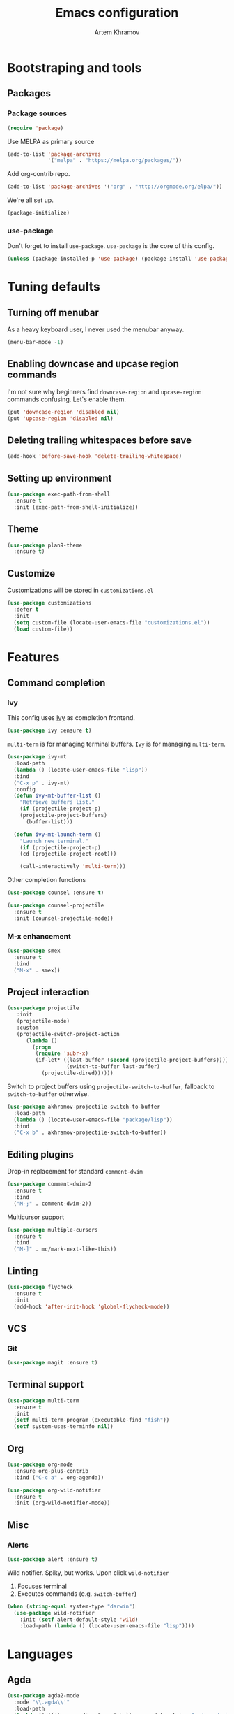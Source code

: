 #+TITLE: Emacs configuration
#+AUTHOR: Artem Khramov
#+OPTIONS: toc:3

* Bootstraping and tools
** Packages
*** Package sources
#+BEGIN_SRC emacs-lisp
(require 'package)
#+END_SRC

Use MELPA as primary source
#+BEGIN_SRC emacs-lisp
(add-to-list 'package-archives
             '("melpa" . "https://melpa.org/packages/"))
#+END_SRC

Add org-contrib repo.
#+BEGIN_SRC emacs-lisp
(add-to-list 'package-archives '("org" . "http://orgmode.org/elpa/"))
#+END_SRC

We're all set up.
#+BEGIN_SRC emacs-lisp
(package-initialize)
#+END_SRC

*** use-package
Don't forget to install ~use-package~. ~use-package~ is the core of
this config.
#+BEGIN_SRC emacs-lisp
(unless (package-installed-p 'use-package) (package-install 'use-package))
#+END_SRC

* Tuning defaults
** Turning off menubar
As a heavy keyboard user, I never used the menubar anyway.
#+BEGIN_SRC emacs-lisp
(menu-bar-mode -1)
#+END_SRC
** Enabling downcase and upcase region commands
I'm not sure why beginners find ~downcase-region~ and
~upcase-region~ commands confusing. Let's enable them.
#+BEGIN_SRC emacs-lisp
(put 'downcase-region 'disabled nil)
(put 'upcase-region 'disabled nil)
#+END_SRC
** Deleting trailing whitespaces before save
#+BEGIN_SRC emacs-lisp
(add-hook 'before-save-hook 'delete-trailing-whitespace)
#+END_SRC
** Setting up environment
#+BEGIN_SRC emacs-lisp
(use-package exec-path-from-shell
  :ensure t
  :init (exec-path-from-shell-initialize))
#+END_SRC

** Theme
#+BEGIN_SRC emacs-lisp
(use-package plan9-theme
  :ensure t)
#+END_SRC

** Customize
Customizations will be stored in ~customizations.el~
#+BEGIN_SRC emacs-lisp
(use-package customizations
  :defer t
  :init
  (setq custom-file (locate-user-emacs-file "customizations.el"))
  (load custom-file))
#+END_SRC

* Features
** Command completion
*** Ivy
This config uses [[https://github.com/abo-abo/swiper][Ivy]] as completion frontend.
#+BEGIN_SRC emacs-lisp
(use-package ivy :ensure t)
#+END_SRC

~multi-term~ is for managing terminal buffers. ~Ivy~ is for managing
~multi-term~.
#+BEGIN_SRC emacs-lisp
(use-package ivy-mt
  :load-path
  (lambda () (locate-user-emacs-file "lisp"))
  :bind
  ("C-x p" . ivy-mt)
  :config
  (defun ivy-mt-buffer-list ()
    "Retrieve buffers list."
    (if (projectile-project-p)
	(projectile-project-buffers)
      (buffer-list)))

  (defun ivy-mt-launch-term ()
    "Launch new terminal."
    (if (projectile-project-p)
	(cd (projectile-project-root)))

    (call-interactively 'multi-term)))
#+END_SRC

Other completion functions
#+BEGIN_SRC emacs-lisp
(use-package counsel :ensure t)

(use-package counsel-projectile
  :ensure t
  :init (counsel-projectile-mode))
#+END_SRC

*** M-x enhancement
#+BEGIN_SRC emacs-lisp
(use-package smex
  :ensure t
  :bind
  ("M-x" . smex))
#+END_SRC


** Project interaction
#+BEGIN_SRC emacs-lisp
(use-package projectile
   :init
   (projectile-mode)
   :custom
   (projectile-switch-project-action
      (lambda ()
        (progn
         (require 'subr-x)
         (if-let* ((last-buffer (second (projectile-project-buffers))))
                   (switch-to-buffer last-buffer)
           (projectile-dired))))))
#+END_SRC

Switch to project buffers using ~projectile-switch-to-buffer~,
fallback to ~switch-to-buffer~ otherwise.
#+BEGIN_SRC emacs-lisp
(use-package akhramov-projectile-switch-to-buffer
  :load-path
  (lambda () (locate-user-emacs-file "package/lisp"))
  :bind
  ("C-x b" . akhramov-projectile-switch-to-buffer))
#+END_SRC


** Editing plugins
Drop-in replacement for standard ~comment-dwim~
#+BEGIN_SRC emacs-lisp
(use-package comment-dwim-2
  :ensure t
  :bind
  ("M-;" . comment-dwim-2))
#+END_SRC

Multicursor support
#+BEGIN_SRC emacs-lisp
(use-package multiple-cursors
  :ensure t
  :bind
  ("M-]" . mc/mark-next-like-this))
#+END_SRC

** Linting
#+BEGIN_SRC emacs-lisp
(use-package flycheck
  :ensure t
  :init
  (add-hook 'after-init-hook 'global-flycheck-mode))
#+END_SRC

** VCS
*** Git
#+BEGIN_SRC emacs-lisp
(use-package magit :ensure t)
#+END_SRC
** Terminal support
#+BEGIN_SRC emacs-lisp
(use-package multi-term
  :ensure t
  :init
  (setf multi-term-program (executable-find "fish"))
  (setf system-uses-terminfo nil))
#+END_SRC
** Org

#+BEGIN_SRC emacs-lisp
(use-package org-mode
  :ensure org-plus-contrib
  :bind ("C-c a" . org-agenda))
#+END_SRC

#+BEGIN_SRC emacs-lisp
(use-package org-wild-notifier
  :ensure t
  :init (org-wild-notifier-mode))
#+END_SRC

** Misc
*** Alerts

#+BEGIN_SRC emacs-lisp
(use-package alert :ensure t)
#+END_SRC

Wild notifier. Spiky, but works. Upon click ~wild-notifier~
1. Focuses terminal
2. Executes commands (e.g. ~switch-buffer~)
#+BEGIN_SRC emacs-lisp
(when (string-equal system-type "darwin")
  (use-package wild-notifier
    :init (setf alert-default-style 'wild)
    :load-path (lambda () (locate-user-emacs-file "lisp"))))
#+END_SRC

* Languages
** Agda
#+BEGIN_SRC emacs-lisp
(use-package agda2-mode
  :mode "\\.agda\\'"
  :load-path
  (lambda () (file-name-directory (shell-command-to-string "agda-mode locate")))
  :init
  (bind-key "C-c ." 'agda2-goal-and-context-and-inferred)
  (bind-key "C-c C-s" 'agda2-solve-maybe-all))
#+END_SRC

** C / C++
I don't always write C code, but when I do it's always in Ruby style
#+BEGIN_SRC emacs-lisp
(use-package ruby-style
  :load-path
  (lambda () (locate-user-emacs-file "lisp/vendor")))
#+END_SRC

** Elm
#+BEGIN_SRC emacs-lisp
(use-package elm-mode :ensure t)
#+END_SRC

** Javascript
#+BEGIN_SRC emacs-lisp
(use-package js2-mode
  :ensure t
  :init
  (add-hook 'js-mode-hook 'js2-minor-mode))
#+END_SRC

** Lisps
Parens and indentation with parinfer:
#+BEGIN_SRC emacs-lisp
(use-package parinfer
  :ensure t
  :init
  (progn
    (setq parinfer-extensions
          '(defaults       ; should be included.
            pretty-parens  ; different paren styles for different modes.
            smart-yank))   ; Yank behavior depend on mode.
    (add-hook 'clojure-mode-hook #'parinfer-mode)
    (add-hook 'emacs-lisp-mode-hook #'parinfer-mode)
    (add-hook 'common-lisp-mode-hook #'parinfer-mode)
    (add-hook 'scheme-mode-hook #'parinfer-mode)
    (add-hook 'lisp-mode-hook #'parinfer-mode)))
#+END_SRC

** Ruby
#+BEGIN_SRC emacs-lisp
(use-package enh-ruby-mode
  :ensure t
  :hook enh-ruby-mode)
#+END_SRC

** Rust
#+BEGIN_SRC emacs-lisp
(use-package rust-mode
  :ensure t
  :hook ((rust-mode . racer-mode)))

(use-package racer
  :ensure t
  :hook ((racer-mode . eldoc-mode)
         (racer-mode . company-mode)))
#+END_SRC

** Vue
#+BEGIN_SRC emacs-lisp
(use-package vue-mode :ensure t)
#+END_SRC
